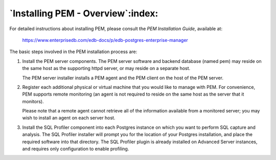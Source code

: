 .. _installing_pem_overview:

.. index::
   PEM; installlation

*****************************************
`Installing PEM - Overview`:index:
*****************************************

For detailed instructions about installing PEM, please consult the *PEM
Installation Guide*, available at:

   https://www.enterprisedb.com/edb-docs/p/edb-postgres-enterprise-manager

The basic steps involved in the PEM installation process are:

1. Install the PEM server components. The PEM server software and
   backend database (named pem) may reside on the same host as the
   supporting httpd server, or may reside on a separate host.

   The PEM server installer installs a PEM agent and the PEM client on
   the host of the PEM server.

2. Register each additional physical or virtual machine that you would
   like to manage with PEM. For convenience, PEM supports remote
   monitoring (an agent is not required to reside on the same host as
   the server that it monitors).

   Please note that a remote agent cannot retrieve all of the
   information available from a monitored server; you may wish to
   install an agent on each server host.

3. Install the SQL Profiler component into each Postgres instance on
   which you want to perform SQL capture and analysis. The SQL Profiler
   installer will prompt you for the location of your Postgres
   installation, and place the required software into that directory.
   The SQL Profiler plugin is already installed on Advanced Server
   instances, and requires only configuration to enable profiling.

.. raw:: latex

   \newpage

